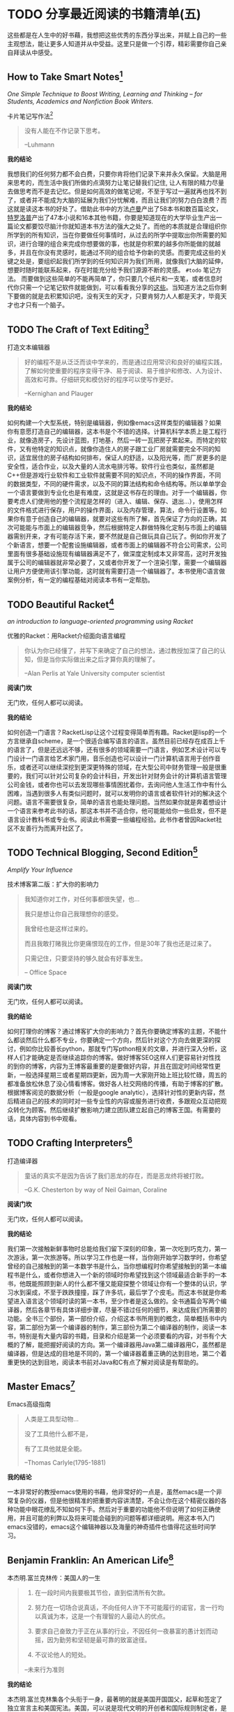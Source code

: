 #+STARTUP: showall
#+options: toc:nil
#+AUTHOR: JaneGwaww

* TODO 分享最近阅读的书籍清单(五)

#+toc: headlines local

这些都是在人生中的好书藉，我想把这些优秀的东西分享出来，并赋上自己的一些主观想法，能让更多人知道并从中受益。这里只是做一个引荐，精彩需要你自己亲自拜读从中感受。

** How to Take Smart Notes[fn:1]
/One Simple Technique to Boost Writing, Learning and Thinking – for Students, Academics and Nonfiction Book Writers./

#+BEGIN_CENTER
卡片笔记写作法[fn:2]
#+END_CENTER

#+begin_quote
没有人能在不作记录下思考。

--Luhmann
#+end_quote

*我的结论*

我想我们的任何努力都不会白费，只要你肯将他们记录下来并永久保留。大脑是用来思考的，而生活中我们所做的点滴努力让笔记替我们记住, 让人有限的精力尽量去做思考而不是去记忆。但是如何高效的做笔记呢，不至于写过一遍就再也找不到了，或者并不能成为大脑的延展为我们分忧解难，而且让我们的努力白白浪费？而这就是读这本书的好处了。借助此书中的方法[[https://en.wikipedia.org/wiki/Niklas_Luhmann][卢曼]]产出了58本书和数百篇论文，[[https://en.wikipedia.org/wiki/Anthony_Trollope][特罗洛普]]产出了47本小说和16本其他书籍，你要是知道现在的大学毕业生产出一篇论文都要饺尽脑汁你就知道本书方法的强大之处了。而他的本质就是合理组织你所学到的所有知识，当在你要做任何事情时，从过去的所学中提取出你所需要的知识，进行合理的组合来完成你想要做的事，也就是你积累的越多你所能做的就越多，并且在你没有灵感时，能通过不同的组合给予你新的灵感。而要完成这些的关键之处是，要组织起我们所学到的任何知识并为我们所用，就像我们大脑的延伸，想要时随时能联系起来，存在时能充分给予我们源源不断的灵感。 =#todo= 笔记方法。 而要做到这些简单的不能再简单了，你只要几个纸片和一支笔，或者信息时代你只需一个记笔记软件就能做到，可以看看我分享的[[file:recent_reading5.zh.org][这些]]。当知道方法之后你剩下要做的就是去积累知识吧，没有天生的天才，只要肯努力人人都是天才，毕竟天才也才只有一个脑子。

** TODO The Craft of Text Editing[fn:3]

#+begin_center
打造文本编辑器
#+end_center

#+begin_quote
好的编程不是从泛泛而谈中学来的，而是通过应用常识和良好的编程实践，了解如何使重要的程序变得干净、易于阅读、易于维护和修改、人为设计、高效和可靠。仔细研究和模仿好的程序可以使写作更好。

--Kernighan and Plauger
#+end_quote

*我的结论*

如何构建一个大型系统，特别是编辑器，例如像emacs这样类型的编辑器？如果你有意愿打造自己的编辑器，这本书是个不错的选择。计算机科学本质上是工程行业，就像造房子，先设计蓝图，打地基，然后一砖一瓦把房子累起来。而特定的软件，又有他特定的知识点，就像你造住人的房子跟工业厂房就需要完全不同的知识，适宜居住的房子结构如何排布，保证人的舒适，以及阳光等，而厂房更多的是安全性，适合作业，以及大量的人流水电排污等。软件行业也类似，虽然都是C++但是游戏行业软件和工业软件就需要不同的知识点，不同的操作界面，不同的数据类型，不同的硬件需求，以及不同的算法结构和命令结构等。所以单单学会一个语言要做到专业化也是有难度，这就是这书存在的理由。对于一个编辑器，你要考虑人们使用他的整个流程是怎样的（进入、编辑、保存、退出...），使用怎样的文件格式进行保存，用户的操作界面，以及内存管理，算法，命令行设置等。如果你有意于创造自己的编辑器，就要对这些有所了解，首先保证了方向的正确，其次可能能与市面上的编辑器竞争，然后根据特定人群做特殊化定制与市面上的编辑器需别开来，才有可能存活下来，要不然就是自己做玩具自己玩了。例如你开发了个新语言，想要一个配套设施编辑器，或者市面上的编辑器不符合公司需求，公司里面有很多基础设施现有编辑器满足不了，做深度定制成本又非常高，这时开发独属于公司的编辑器就非常必要了，又或者你开发了一个渲染引擎，需要一个编辑器让用户方便使用该引擎功能，这时就有需要打造一个编辑器了。本书使用C语言做案例分析，有一定的编程基础对阅读本书有一定帮肋。

** TODO Beautiful Racket[fn:4]
/an introduction to language-oriented programming using Racket/

#+begin_center
优雅的Racket：用Racket介绍面向语言编程
#+end_center

#+begin_quote
你认为你已经懂了，并写下来确定了自己的想法，通过教授加深了自己的认知，但是当你实际做出来之后才算你真的理解了。

--Alan Perlis at Yale University computer scientist
#+end_quote

*阅读门坎*

无门坎，任何人都可以阅读。

*我的结论*

如何创造一门语言？RacketLisp让这个过程变得简单而有趣。Racket是lisp的一个方言继承自scheme，是一个很适合编写语言的语言。虽然目前已经存在成百上千的语言了，但是还远远不够，还有很多的领域需要一门语言，例如艺术设计可以专门设计一门语言给艺术家门用，音乐创造也可以设计一门计算机语言用于创作音乐，或者还可以继续深挖到更深更特殊的领域，在大型公司中财务管理一般是很重要的，我们可以针对公司复杂的会计科目，开发出针对财务会计的计算机语言管理公司金钱，或者你也可以去发现哪些事情困扰着你，去询问他人生活工作中有什么困难，当遇到很多人有类似问题时，就可以发明你的语言或者软件针对的解决这个问题。语言不需要很复杂，简单的语言也能处理问题。当然如果你就是奔着想设计一个语言来参考此书的话，那这本书并不适合你，他可能能给你一些启发，但不是语言设计教科书或专业书。阅读此书需要一些编程经验。此书作者曾因Racket社区不友善行为而离开社区了。

** TODO Technical Blogging, Second Edition[fn:5]
/Amplify Your Influence/

#+begin_center
技术博客第二版：扩大你的影响力
#+end_center

#+begin_quote
我知道你对工作，对任何事都很失望，也...

我只是想让你自己我理想你的感受。

我曾经也是这样过来的。

而且我敢打赌我比你更痛恨现在的工作，但是30年了我也还是过来了。

只需记住，只要坚持的够久就会有好事发生。

-- Office Space
#+end_quote

*阅读门坎*

无门坎，任何人都可以阅读。

*我的结论*

如何打理你的博客？通过博客扩大你的影响力？首先你要确定博客的主题，不能什么都谈然后什么都不专业，你要确定一个方向，然后针对这个方向去做更深的探讨，例如你比较善长python，那就专门写pthon相关的文章，并进行深入分析，这样人们才能确定是否继续追踪你的博客。做好博客SEO这样人们更容易针对性找的到你的博客，内容为王博客最重要的是要做好内容，并且在固定时间经常性更新，一般选择星期三或者星期四更新，因为周一大家刚开始上班比较忙碌，周五的都准备放松休息了没心情看博客。做好各人社交网络的传播，有助于博客的扩散。根据博客阅览的数据分析（一般是google analytic），选择针对性的更新内容，然后精进自己的技术的同时对一些专业性的内容或服务进行收费，多跟观众互动把观众转化为顾客。然后继续扩散影响力建立团队建立起自己的博客王国。有需要的话，具体内容到书中观看。

** TODO Crafting Interpreters[fn:6]

#+begin_center
打造编译器
#+end_center

#+begin_quote
童话的真实不是因为告诉了我们恶龙的存在，而是恶龙终将被打败。

--G.K. Chesterton by way of Neil Gaiman, Coraline
#+end_quote

*阅读门坎*

无门坎，任何人都可以阅读。

*我的结论*

我们第一次接触新鲜事物时总能给我们留下深刻的印象，第一次吃到巧克力，第一次游泳，第一次旅游等。所以学习工作也是一样，当你刚开始学习数学时，你希望曾经的自己接触到的第一本数学书是什么，当你想编程时你希望接触到的第一本编程书是什么，或者你想进入一个新的领域时你希望找到这个领域最适合新手的一本书，他既能照顾到新人的什么都不懂又能窥探整个领域让你有一个整体的认识，学习水到渠成，不至于跌跌撞撞，踩了许多坑，最后学了个皮毛。而这本书就是你希望进入语言这个领域时读的第一本书，至少作者是这么做的。全书通篇会写两个编译器，然后各章节有具体详细步骤，尽量不错过任何的细节，来达成我们所需要的功能。全书三个部份，第一部份介绍，介绍这本书所用到的概念，简单概括书中内容，第二部份为第一个编译器的制作，第三部份为第二个编译器的制作，阅读一本书，特别是有大量内容的书籍，目录和介绍是第一个必须要看的内容，对书有个大概的了解，能把握好阅读的方向。第一个编译器用Java第二编译器用C，虽然都是编译器，但是达成的目地是不同的，第一个编译器着重正确的达到目地，第二个着重更快的达到目地，阅读本书前对Java和C有点了解对阅读是有帮助的。

** Master Emacs[fn:7]

#+begin_center
Emacs高级指南
#+end_center

#+begin_quote
人类是工具型动物...

没了工具他什么都不是，

有了工具他就是全能。

--Thomas Carlyle(1795-1881)
#+end_quote

*我的结论*

一本非常好的教授emacs使用的书藉，他非常好的一点是，虽然emacs是一个非常复杂的仪器，但是他很精准的把重要内容讲清楚，不会让你在这个精密仪器的各种功能中眼花缭乱不知如何下手。然后对于重要的功能他不但说明了如何正确使用，并且可能的利弊以及将来可能会碰到的问题等都详细说明。用这本书入门emacs没错的，emacs这个编辑神器以及海量的神奇插件也值得花这些时间学习。

** Benjamin Franklin: An American Life[fn:8]

#+begin_center
本杰明.富兰克林传：美国人的一生
#+end_center

#+begin_quote
1. 在一段时间内我要极其节俭，直到偿清所有欠款。

2. 努力在一切场合说真话，不向任何人许下不可能履行的诺官，言一行均以真诚为本，这是一个有理智的人最动人的优点。

3. 要求自己奋致力于正在从事的行业，不因任何一夜暴富的愚计划而动摇，因为勤劳和坚韧是最可靠的致富途径。

4. 不议论他人的短处。

--未来行为准则
#+end_quote

*我的结论*

本杰明.富兰克林集各个头衔于一身，最著明的就是美国开国国父，起草和签定了独立宣言主和美国宪法。美国，可以说是现代文明的开创者和国际规则制定者，是什么造就了如此强大的一个国家，如此强大的一个文明，或许通过了解他的缔造者富兰克林能探窥一二。他最为我们所熟知可能来自于他的风争实验，来对电进行探索，100美元印着他的头像。这本书的作者也写了《史蒂夫·乔布斯传》，至少他写的传记得到了乔布斯肯定。我们可以通过了解这个人，来了解如何通过个人修养也建造自己的强大“王国”。

** Practical Common Lisp[fn:9]

#+begin_center
Common Lisp实践
#+end_center

#+begin_quote
如果你热衷于用尽量简单易懂的代码解决问题，那CommonLisp是目前电脑上最好的语言了。

--摘要
#+end_quote

*我的结论*

如果你是一位经验丰验的工程师，那么用这本书过度到Common Lisp是一个不错的选择，基于已有的智慧与学识可以让我们更轻松面对挑战。而这本书就是在Lisp领域最好的选择，他让你基于已有的经验轻松过度到Lisp并快速应用到工作当中。我听说如何快速上手一门语言：就是用新的语言重新写你曾经做过的项目，例如你比较善长python，并且用他做过机器学习相关的项目，但是python用起来虽然很接近英语，但是他的运行速度也让你一言难尽，于是你听说了Rust这个语言性能接近C语法接近Python，于是你决定用这个语言，这个时候快速入门这个语言最好的方法就是用这个新语言重写一遍你曾经做过的机器学习项目，几周就可以熟练该语言了。这个学习方法很注重实践，而且算法，设计模式，编程方法各个语言大同小异，所以在已有的经验上这个学习方法不失为一个好方法，但是如果一个语言无法让你的思维发生转变，无法让你固有的经验有重新的认识，那么学习他的意义又在哪里呢？可能只剩工作了吧。所以Practical Common Lisp他让你清楚知道你已有的经验如何运用到Lisp这个语言中，并且也让你清楚了解CommonLisp的独到之处，并且有大幅篇章用实际项目实践其中的知识点。不建议新手用这本书入门，新手更推荐[[https://www.cs.cmu.edu/%7Edst/LispBook/][COMMON LISP: A Gentle Introduction to Symbolic Computation]]和[[http://www.paulgraham.com/acl.html][ANSI Common Lisp]]以及后继的[[https://ocw.mit.edu/courses/6-001-structure-and-interpretation-of-computer-programs-spring-2005/][SICP]]。

** Paradigms of Artificial Intelligence Programming: Case Studies in Common Lisp[fn:10]

#+begin_center
人工智能编程范式：用CommonLisp作案例讲解
#+end_center

#+begin_quote
现在开始机器在世界上将占有一席之地。

--Herbert Simon
#+end_quote

*我的结论*

人工智能从来不是新鲜玩意，最原始的人工智能语言Lisp距今也已经60多年，而基于此已有成套的理论基础和经典案例了。而最近的风口似乎又回到的人工智能，像是历史的重演，而风浪之后又能留下什么呢！阅读此书最好懂一点CommonLisp，如果对人工各智能感兴趣的这是一本不错的入门书藉，不能最好有编程基础，或者学习过[[https://ocw.mit.edu/courses/6-001-structure-and-interpretation-of-computer-programs-spring-2005/][SICP]]课程。

** 相关阅读

- [[file:recent_reading.org::*分享最近阅读的书籍清单（一）][分享最近阅读的书籍清单(一)]]
- [[file:recent_reading2.zh.org::*分享最近阅读的书籍清单(二)][分享最近阅读的书籍清单(二)]]
- [[file:recent_reading3.zh.org::*分享最近阅读的书藉清单(三)][分享最近阅读的书藉清单(三)]]
- [[file:recent_reading4.zh.org::*分享最近阅读的书籍清单(四)][分享最近阅读的书籍清单(四)]]

** TODO Master Emacs[fn:7]

#+begin_center
Emacs高级指南
#+end_center

#+begin_quote
没有人能在不作记录下思考。

--Luhmann
#+end_quote

*阅读门坎*

无门坎，任何人都可以阅读。

*我的结论*

好看

** TODO Benjamin Franklin: An American Life[fn:8]

#+begin_center
富兰克林传
#+end_center

#+begin_quote
没有人能在不作记录下思考。

--Luhmann
#+end_quote

*阅读门坎*

无门坎，任何人都可以阅读。

*我的结论*

good

** Practical Common Lisp[fn:9]

#+begin_center
Common Lisp实践
#+end_center

#+begin_quote
如果你热衷于用尽量简单易懂的代码解决问题，那CommonLisp是目前电脑上最好的语言了。

--摘要
#+end_quote

*我的结论*

如果你是一位经验丰验的工程师，那么用这本书过度到Common Lisp是一个不错的选择，我们基于已有的智慧与学识可以让我们更轻松面对挑战。而这本书就是在Lisp领域最好的选择，他让你基于已有的经验轻松过度到Lisp并快速应用到工作当中。我听说如何快速上手一本语言就是用新的语言重新写你曾经做过的项目，例如你比较善长python，并且用他做过机器学习相关的项目，但是python用起来虽然很接近英语，但是他的运行速度也让你一言难尽，于是你听说了Rust这个语言性能接近C语法接近Python，于是你决定用这个语言，这个时候快速入门这个语言最好的方法就是用这个新语言重写一遍你曾经做过的机器学习项目，几周就可以熟练该语言了。这个学习方法很注重实践，而且算法，设计模式，编程方法各个语言大同小异，所以在已有的经验上这个学习方法不失为一个好方法，但是如果一个语言无法让你的思维发生转变，无法让你固有的经验有重新的认识，那么学习他的意义又在哪里呢？可能只剩工作了吧。所以Practical Common Lisp他让你清楚知道你已有的经验如何运用到Lisp这个语言中，并且也让你清楚了解CommonLisp的独到之处，并且有大幅篇章用实际项目实践其中的知识点。不建议新手用这本书入门，新手更推荐[[https://www.cs.cmu.edu/%7Edst/LispBook/][COMMON LISP: A Gentle Introduction to Symbolic Computation]]和[[http://www.paulgraham.com/acl.html][ANSI Common Lisp]]以及后继的[[https://ocw.mit.edu/courses/6-001-structure-and-interpretation-of-computer-programs-spring-2005/][SICP]]。

** TODO Paradigms of Artificial Intelligence Programming: Case Studies in Common Lisp[fn:10]

#+begin_center
Common Lisp
#+end_center

#+begin_quote
没有人能在不作记录下思考。

--Luhmann
#+end_quote

*阅读门坎*

无门坎，任何人都可以阅读。

*我的结论*

good

** 相关阅读

- [[file:recent_reading.org::*分享最近阅读的书籍清单（一）][分享最近阅读的书籍清单(一)]]
- [[file:recent_reading2.zh.org::*分享最近阅读的书籍清单(二)][分享最近阅读的书籍清单(二)]]
- [[file:recent_reading3.zh.org::*分享最近阅读的书藉清单(三)][分享最近阅读的书藉清单(三)]]
- [[file:recent_reading4.zh.org::*分享最近阅读的书籍清单(四)][分享最近阅读的书籍清单(四)]]

* 写在后面
# #+include: "../footer.zh.org"

* Footnotes

[fn:1] [[https://www.amazon.com/How-Take-Smart-Notes-Nonfiction/dp/1542866502]]

[fn:2] [[https://book.douban.com/subject/35503571/]]

[fn:3] [[http://www.finseth.com/craft/]]

[fn:4] [[https://beautifulracket.com/]]

[fn:5] [[https://medium.com/pragmatic-programmers/table-of-contents-10982edb748f]]

[fn:6] [[https://craftinginterpreters.com/]]

[fn:7] [[https://www.masteringemacs.org/]]

[fn:8] https://book.douban.com/subject/26371154/

[fn:9] https://gigamonkeys.com/book/

[fn:10] https://github.com/norvig/paip-lisp
